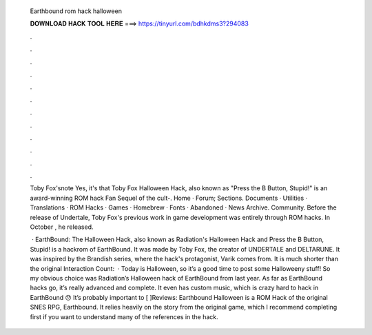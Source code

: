   Earthbound rom hack halloween
  
  
  
  𝐃𝐎𝐖𝐍𝐋𝐎𝐀𝐃 𝐇𝐀𝐂𝐊 𝐓𝐎𝐎𝐋 𝐇𝐄𝐑𝐄 ===> https://tinyurl.com/bdhkdms3?294083
  
  
  
  .
  
  
  
  .
  
  
  
  .
  
  
  
  .
  
  
  
  .
  
  
  
  .
  
  
  
  .
  
  
  
  .
  
  
  
  .
  
  
  
  .
  
  
  
  .
  
  
  
  .
  
  Toby Fox'snote Yes, it's that Toby Fox Halloween Hack, also known as "Press the B Button, Stupid!" is an award-winning ROM hack Fan Sequel of the cult-. Home · Forum; Sections. Documents · Utilities · Translations · ROM Hacks · Games · Homebrew · Fonts · Abandoned · News Archive. Community. Before the release of Undertale, Toby Fox's previous work in game development was entirely through ROM hacks. In October , he released.
  
   · EarthBound: The Halloween Hack, also known as Radiation's Halloween Hack and Press the B Button, Stupid! is a hackrom of EarthBound. It was made by Toby Fox, the creator of UNDERTALE and DELTARUNE. It was inspired by the Brandish series, where the hack's protagonist, Varik comes from. It is much shorter than the original  Interaction Count:   · Today is Halloween, so it’s a good time to post some Halloweeny stuff! So my obvious choice was Radiation’s Halloween hack of EarthBound from last year. As far as EarthBound hacks go, it’s really advanced and complete. It even has custom music, which is crazy hard to hack in EarthBound 😯 It’s probably important to [ ]Reviews:  Earthbound Halloween is a ROM Hack of the original SNES RPG, Earthbound. It relies heavily on the story from the original game, which I recommend completing first if you want to understand many of the references in the hack.
